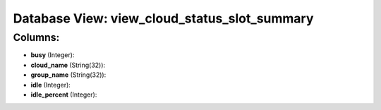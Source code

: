 .. File generated by /opt/cloudscheduler/utilities/schema_doc - DO NOT EDIT
..
.. To modify the contents of this file:
..   1. edit the template file ".../cloudscheduler/docs/schema_doc/views/view_cloud_status_slot_summary.yaml"
..   2. run the utility ".../cloudscheduler/utilities/schema_doc"
..

Database View: view_cloud_status_slot_summary
=============================================



Columns:
^^^^^^^^

* **busy** (Integer):


* **cloud_name** (String(32)):


* **group_name** (String(32)):


* **idle** (Integer):


* **idle_percent** (Integer):


